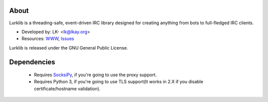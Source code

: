 About
-----
Lurklib is a threading-safe, event-driven IRC library designed for creating anything from bots to full-fledged IRC clients.

* Developed by: LK- <lk@lkay.org>
* Resources: `WWW <https://github.com/LK-/lurklib/>`_, `Issues <https://github.com/LK-/lurklib/issues/>`_

Lurklib is released under the GNU General Public License.


Dependencies
------------
	* Requires `SocksiPy <http://pypi.python.org/pypi/SocksiPy/1.00>`_, if you're going to use the proxy support.

	* Requires Python 3, if you're going to use TLS support(It works in 2.X if you disable certificate/hostname validation).
